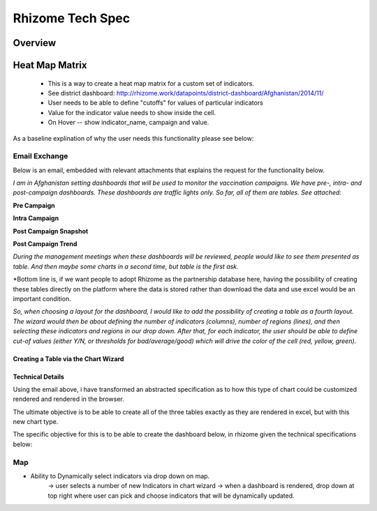 *****************
Rhizome Tech Spec
*****************

Overview
========

Heat Map Matrix
===============
  - This is a way to create a heat map matrix for a custom set of indicators.
  - See district dashboard: http://rhizome.work/datapoints/district-dashboard/Afghanistan/2014/11/
  - User needs to be able to define "cutoffs" for values of particular indicators
  - Value for the indicator value needs to show inside the cell.
  - On Hover -- show indicator_name, campaign and value.

As a baseline explination of why the user needs this functionality please see below:

Email Exchange
~~~~~~~~~~~~~~

Below is an email, embedded with relevant attachments that explains the request for the functionality below.

*I am in Afghanistan setting dashboards that will be used to monitor the vaccination campaigns. We have pre-, intra- and post-campaign dashboards. These dashboards are traffic lights only.
So far, all of them are tables. See attached:*

**Pre Campaign**

.. image:: http://s29.postimg.org/77n38onjb/Screen_Shot_2015_12_07_at_2_33_31_PM.png
   :width: 500pt

**Intra Campaign**

.. image:: http://s17.postimg.org/slag66jqn/Screen_Shot_2015_12_07_at_3_06_57_PM.png
   :width: 500pt

**Post Campaign Snapshot**

.. image:: http://s7.postimg.org/jagdrh5ej/Screen_Shot_2015_12_07_at_2_41_33_PM.png
   :width: 500pt

**Post Campaign Trend**

.. image:: http://s18.postimg.org/b3dy91oy1/Screen_Shot_2015_12_07_at_2_41_40_PM.png
   :width: 500pt

*During the management meetings when these dashboards will be reviewed, people would like to see them presented as table. And then maybe some charts in a second time, but table is the first ask.*

*Bottom line is, if we want people to adopt Rhizome as the partnership database here, having the possibility of creating these tables directly on the platform where the data is stored rather than download the data and use excel would be an important condition.

*So, when choosing a layout for the dashboard, I would like to add the possibility of creating a table as a fourth layout.
The wizard would then be about defining the number of indicators (columns), number of regions (lines), and then selecting these indicators and regions in our drop down. After that, for each indicator, the user should be able to define cut-of values (either Y/N, or thresholds for bad/average/good) which will drive the color of the cell (red, yellow, green).*


Creating a Table via the Chart Wizard
--------------------------------------


Technical Details
-----------------

Using the email above, i have transformed an abstracted specification as to how this type of chart could be customized rendered and rendered in the browser.

The ultimate objective is to be able to create all of the three tables exactly as they are rendered in excel, but with this new chart type.

The specific objective for this is to be able to create the dashboard below, in rhizome given the technical specifications below:



Map
~~~

.. image:: http://s13.postimg.org/6b7t8ltgn/Screen_Shot_2015_12_07_at_3_03_31_PM.png
   :width: 500pt

- Ability to Dynamically select indicators via drop down on map.
    -> user selects a number of new Indicators in chart wizard
    -> when a dashboard is rendered, drop down at top right where user can pick and choose indicators that will be dynamically updated.
